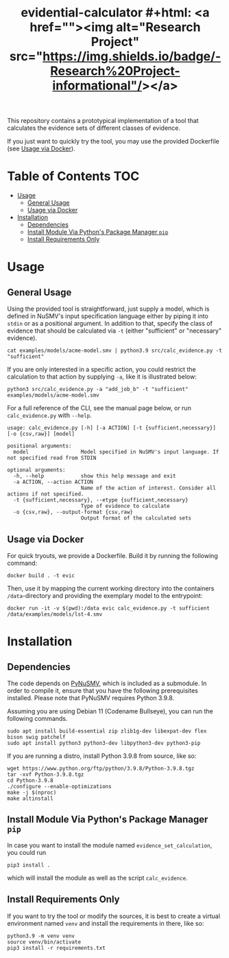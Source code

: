 #+title: evidential-calculator #+html: <a href=""><img alt="Research Project" src="https://img.shields.io/badge/-Research%20Project-informational"/></a>
#+html: <a href="https://www.python.org/"><img alt="Python3.9" src="https://img.shields.io/badge/python-3.9-brightgreen"/></a>
#+html: <a href="https://github.com/LouvainVerificationLab/pynusmv"><img alt="PyNuSMV" src="https://img.shields.io/badge/Dependency-PyNuSMV-yellow"/></a>


This repository contains a prototypical implementation of a tool that
calculates the evidence sets of different classes of evidence.

If you just want to quickly try the tool, you may use the provided
Dockerfile (see [[id:57261ec4-5032-4efb-b94d-27b2c3435eeb][Usage via Docker]]).

* Table of Contents :TOC:
- [[#usage][Usage]]
  - [[#general-usage][General Usage]]
  - [[#usage-via-docker][Usage via Docker]]
- [[#installation][Installation]]
  - [[#dependencies][Dependencies]]
  - [[#install-module-via-pythons-package-manager-pip][Install Module Via Python's Package Manager =pip=]]
  - [[#install-requirements-only][Install Requirements Only]]

* Usage
** General Usage
Using the provided tool is straightforward, just supply a model, which
is defined in NuSMV's input specification language either by piping it
into =stdin= or as a positional argument. In addition to that, specify
the class of evidence that should be calculated via =-t= (either
"sufficient" or "necessary" evidence).

#+begin_src shell
cat examples/models/acme-model.smv | python3.9 src/calc_evidence.py -t "sufficient"
#+end_src

If you are only interested in a specific action, you could restrict the
calculation to that action by supplying =-a=, like it is illustrated
below:

#+begin_src shell
python3 src/calc_evidence.py -a "add_job_b" -t "sufficient" examples/models/acme-model.smv
#+end_src

For a full reference of the CLI, see the manual page below, or run
=calc_evidence.py= with =--help=.

#+begin_example
usage: calc_evidence.py [-h] [-a ACTION] [-t {sufficient,necessary}] [-o {csv,raw}] [model]

positional arguments:
  model                 Model specified in NuSMV's input language. If not specified read from STDIN

optional arguments:
  -h, --help            show this help message and exit
  -a ACTION, --action ACTION
                        Name of the action of interest. Consider all actions if not specified.
  -t {sufficient,necessary}, --etype {sufficient,necessary}
                        Type of evidence to calculate
  -o {csv,raw}, --output-format {csv,raw}
                        Output format of the calculated sets
#+end_example
** Usage via Docker
:PROPERTIES:
:ID:       57261ec4-5032-4efb-b94d-27b2c3435eeb
:END:
For quick tryouts, we provide a Dockerfile. Build it by running the following
command:

#+begin_src shell
docker build . -t evic
#+end_src

Then, use it by mapping the current working directory into the containers
=/data=-directory and providing the exemplary model to the entrypoint:

#+begin_src shell
docker run -it -v $(pwd):/data evic calc_evidence.py -t sufficient /data/examples/models/lst-4.smv
#+end_src

* Installation
** Dependencies
The code depends on [[https://github.com/LouvainVerificationLab/pynusmv][PyNuSMV]], which is included as a submodule. In
order to compile it, ensure that you have the following prerequisites
installed. Please note that PyNuSMV requires Python 3.9.8.

Assuming you are using Debian 11 (Codename Bullseye), you can run the
following commands.

#+begin_src shell
sudo apt install build-essential zip zlib1g-dev libexpat-dev flex bison swig patchelf
sudo apt install python3 python3-dev libpython3-dev python3-pip
#+end_src

If you are running a distro, install Python 3.9.8 from source, like so:
#+begin_src shell
wget https://www.python.org/ftp/python/3.9.8/Python-3.9.8.tgz
tar -xvf Python-3.9.8.tgz
cd Python-3.9.8
./configure --enable-optimizations
make -j $(nproc)
make altinstall
#+end_src

** Install Module Via Python's Package Manager =pip=
In case you want to install the module named =evidence_set_calculation=,
you could run

#+begin_src shell
pip3 install .
#+end_src

which will install the module as well as the script =calc_evidence=.

** Install Requirements Only
If you want to try the tool or modify the sources, it is best to
create a virtual environment named =venv= and install the requirements
in there, like so:

#+begin_src shell
python3.9 -m venv venv
source venv/bin/activate
pip3 install -r requirements.txt
#+end_src
